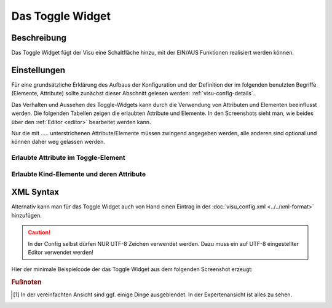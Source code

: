 .. _toggle:

Das Toggle Widget
=================

.. api-doc:: Toggle

Beschreibung
------------

Das Toggle Widget fügt der Visu eine Schaltfläche hinzu, mit der EIN/AUS Funktionen realisiert werden können.

.. figure:: _static/toggle_simple.png

Einstellungen
-------------

Für eine grundsätzliche Erklärung des Aufbaus der Konfiguration und der Definition der im folgenden benutzten
Begriffe (Elemente, Attribute) sollte zunächst dieser Abschnitt gelesen werden: :ref:`visu-config-details`.

Das Verhalten und Aussehen des Toggle-Widgets kann durch die Verwendung von Attributen und Elementen beeinflusst werden.
Die folgenden Tabellen zeigen die erlaubten Attribute und Elemente. In den Screenshots sieht man, wie
beides über den :ref:`Editor <editor>` bearbeitet werden kann.

Nur die mit ..... unterstrichenen Attribute/Elemente müssen zwingend angegeben werden, alle anderen sind optional und können
daher weg gelassen werden.


Erlaubte Attribute im Toggle-Element
^^^^^^^^^^^^^^^^^^^^^^^^^^^^^^^^^^^^

.. parameter-information:: toggle

.. widget-example::
    :editor: attributes
    :scale: 75
    :align: center

    <caption>Attribute im Editor (vereinfachte Ansicht) [#f1]_</caption>
    <toggle mapping="OnOff" styling="RedGreen">
      <label>Licht Schlafzimmer</label>
      <address transform="DPT:1.001" mode="readwrite" variant="">12/1/5</address>
    </toggle>


Erlaubte Kind-Elemente und deren Attribute
^^^^^^^^^^^^^^^^^^^^^^^^^^^^^^^^^^^^^^^^^^

.. elements-information:: toggle

.. widget-example::
    :editor: elements
    :scale: 75
    :align: center

    <caption>Elemente im Editor</caption>
    <toggle mapping="OnOff" styling="RedGreen">
      <label>Licht Schlafzimmer</label>
      <address transform="DPT:1.001" mode="readwrite" variant="">12/1/5</address>
    </toggle>

XML Syntax
----------

Alternativ kann man für das Toggle Widget auch von Hand einen Eintrag in
der :doc:`visu_config.xml <../../xml-format>` hinzufügen.

.. CAUTION::
    In der Config selbst dürfen NUR UTF-8 Zeichen verwendet
    werden. Dazu muss ein auf UTF-8 eingestellter Editor verwendet werden!

Hier der minimale Beispielcode der das Toggle Widget aus dem folgenden Screenshot erzeugt:

.. widget-example::

    <settings>
        <screenshot name="toggle_simple">
            <caption>Toggle, einfaches Beispiel</caption>
            <data address="1/4/0">0</data>
        </screenshot>
    </settings>
    <meta>
        <mappings>
            <mapping name="OnOff">
                <entry value="0">Aus</entry>
                <entry value="1">An</entry>
            </mapping>
        </mappings>
        <stylings>
            <styling name="RedGreen">
                <entry value="1">red</entry>
                <entry value="0">green</entry>
            </styling>
        </stylings>
    </meta>
    <toggle mapping="OnOff" styling="RedGreen">
      <label>Licht Schlafzimmer</label>
      <address transform="DPT:1.001" mode="readwrite" variant="">12/1/5</address>
    </toggle>


.. rubric:: Fußnoten

.. [#f1] In der vereinfachten Ansicht sind ggf. einige Dinge ausgeblendet. In der Expertenansicht ist alles zu sehen.